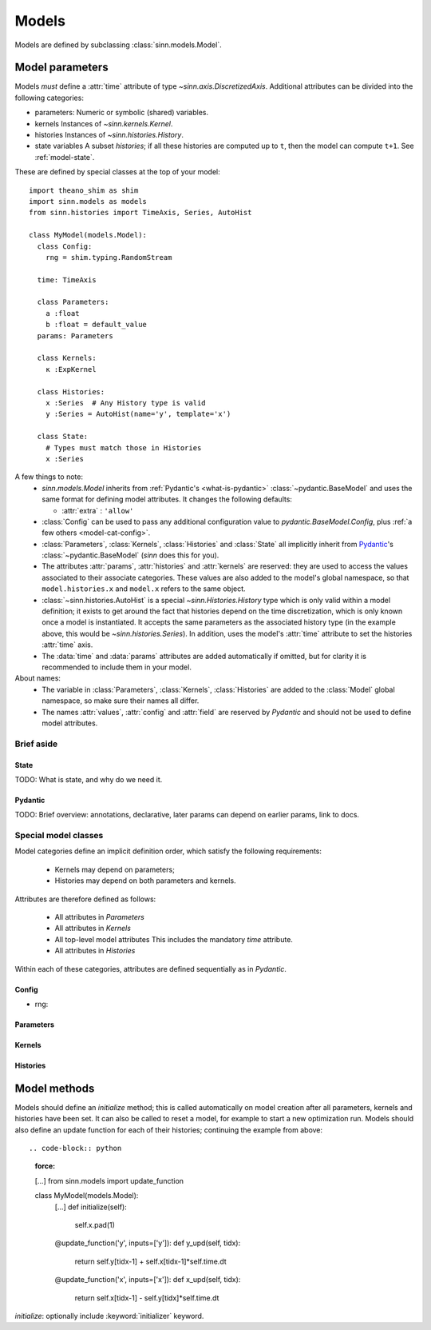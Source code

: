 ******
Models
******

Models are defined by subclassing :class:`sinn.models.Model`.

Model parameters
================

Models *must* define a :attr:`time` attribute of type `~sinn.axis.DiscretizedAxis`. Additional attributes can be divided into the following categories:

- parameters:
  Numeric or symbolic (shared) variables.
- kernels
  Instances of `~sinn.kernels.Kernel`.
- histories
  Instances of `~sinn.histories.History`.
- state variables
  A subset *histories*; if all these histories are computed up to ``t``, then the model can compute ``t+1``. See :ref:`model-state`.

These are defined by special classes at the top of your model::

  import theano_shim as shim
  import sinn.models as models
  from sinn.histories import TimeAxis, Series, AutoHist

  class MyModel(models.Model):
    class Config:
      rng = shim.typing.RandomStream

    time: TimeAxis

    class Parameters:
      a :float
      b :float = default_value
    params: Parameters

    class Kernels:
      κ :ExpKernel

    class Histories:
      x :Series  # Any History type is valid
      y :Series = AutoHist(name='y', template='x')

    class State:
      # Types must match those in Histories
      x :Series

A few things to note:
  - `sinn.models.Model` inherits from :ref:`Pydantic's <what-is-pydantic>` :class:`~pydantic.BaseModel` and uses the same format for defining model attributes. It changes the following defaults:

    + :attr:`extra` : ``'allow'``

  - :class:`Config` can be used to pass any additional configuration value to `pydantic.BaseModel.Config`, plus :ref:`a few others <model-cat-config>`.
  - :class:`Parameters`, :class:`Kernels`, :class:`Histories` and :class:`State` all implicitly inherit from Pydantic_'s :class:`~pydantic.BaseModel` (`sinn` does this for you).
  - The attributes :attr:`params`, :attr:`histories` and :attr:`kernels` are reserved: they are used to access the values associated to their associate categories. These values are also added to the model's global namespace, so that ``model.histories.x`` and ``model.x`` refers to the same object.
  - :class:`~sinn.histories.AutoHist` is a special `~sinn.Histories.History` type which is only valid within a model definition; it exists to get around the fact that histories depend on the time discretization, which is only known once a model is instantiated. It accepts the same parameters as the associated history type (in the example above, this would be `~sinn.histories.Series`). In addition, uses the model's :attr:`time` attribute to set the histories :attr:`time` axis.
  - The :data:`time` and :data:`params` attributes are added automatically if omitted, but for clarity it is recommended to include them in your model.

About names:
  - The variable in :class:`Parameters`, :class:`Kernels`, :class:`Histories` are added to the :class:`Model` global namespace, so make sure their names all differ.
  - The names :attr:`values`, :attr:`config` and :attr:`field` are reserved by *Pydantic* and should not be used to define model attributes.

Brief aside
-----------

.. _model-state:

State
^^^^^

TODO: What is state, and why do we need it.

.. _what-is-pydantic:

Pydantic
^^^^^^^^

TODO: Brief overview: annotations, declarative, later params can depend on earlier params, link to docs.

.. _Pydantic: https://pydantic-docs.helpmanual.io/

Special model classes
---------------------

Model categories define an implicit definition order, which satisfy the following requirements:

  - Kernels may depend on parameters;
  - Histories may depend on both parameters and kernels.

Attributes are therefore defined as follows:

  - All attributes in `Parameters`
  - All attributes in `Kernels`
  - All top-level model attributes
    This includes the mandatory `time` attribute.
  - All attributes in `Histories`

Within each of these categories, attributes are defined sequentially as in *Pydantic*.

.. _model-cat-config:

Config
^^^^^^

.. _model-cat-params:

- rng:


Parameters
^^^^^^^^^^

Kernels
^^^^^^^

Histories
^^^^^^^^^

Model methods
=============

Models should define an `initialize` method; this is called automatically on model creation after all parameters, kernels and histories have been set. It can also be called to reset a model, for example to start a new optimization run.
Models should also define an update function for each of their histories; continuing the example from above::

.. code-block:: python
   :force:

   […]
   from sinn.models import update_function

   class MyModel(models.Model):
     […]
     def initialize(self):
       self.x.pad(1)

     @update_function('y', inputs=['y']):
     def y_upd(self, tidx):
       return self.y[tidx-1] + self.x[tidx-1]*self.time.dt
     @update_function('x', inputs=['x']):
     def x_upd(self, tidx):
       return self.x[tidx-1] - self.y[tidx]*self.time.dt

`initialize`: optionally include :keyword:`initializer` keyword.
